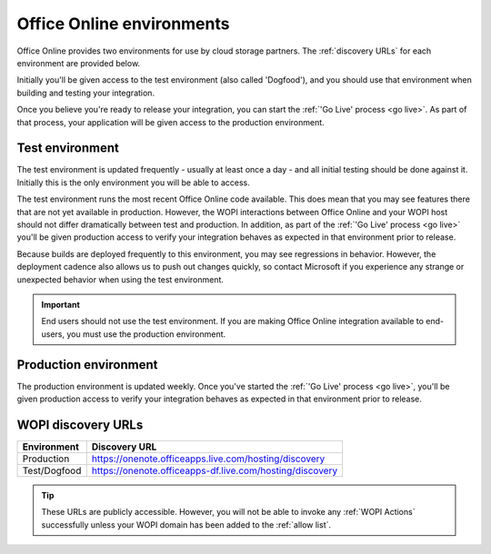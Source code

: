 
..  _environments:

Office Online environments
==========================

..  spelling::

    Dogfood

Office Online provides two environments for use by cloud storage partners. The :ref:`discovery URLs` for each
environment are provided below.

Initially you'll be given access to the test environment (also called 'Dogfood'), and you should use that environment
when building and testing your integration.

Once you believe you're ready to release your integration, you can start the :ref:`'Go Live' process <go live>`. As
part of that process, your application will be given access to the production environment.


..  _dogfood:
..  _test environment:

Test environment
----------------

The test environment is updated frequently - usually at least once a day - and all initial testing should be done
against it. Initially this is the only environment you will be able to access.

The test environment runs the most recent Office Online code available. This does mean that you may see features
there that are not yet available in production. However, the WOPI interactions between Office Online and your WOPI
host should not differ dramatically between test and production. In addition, as part of the
:ref:`'Go Live' process <go live>` you'll be given production access to verify your integration behaves as expected
in that environment prior to release.

Because builds are deployed frequently to this environment, you may see regressions in behavior. However, the
deployment cadence also allows us to push out changes quickly, so contact Microsoft if you experience any strange or
unexpected behavior when using the test environment.

..  important::
    End users should not use the test environment. If you are making Office Online integration available to end-users,
    you must use the production environment.


..  _production:
..  _production environment:

Production environment
----------------------

The production environment is updated weekly. Once you've started the :ref:`'Go Live' process <go live>`, you'll be
given production access to verify your integration behaves as expected in that environment prior to release.


..  _discovery URLs:

WOPI discovery URLs
-------------------

============    =============
Environment     Discovery URL
============    =============
Production      https://onenote.officeapps.live.com/hosting/discovery
Test/Dogfood    https://onenote.officeapps-df.live.com/hosting/discovery
============    =============

..  tip::
    These URLs are publicly accessible. However, you will not be able to invoke any :ref:`WOPI Actions`
    successfully unless your WOPI domain has been added to the :ref:`allow list`.
